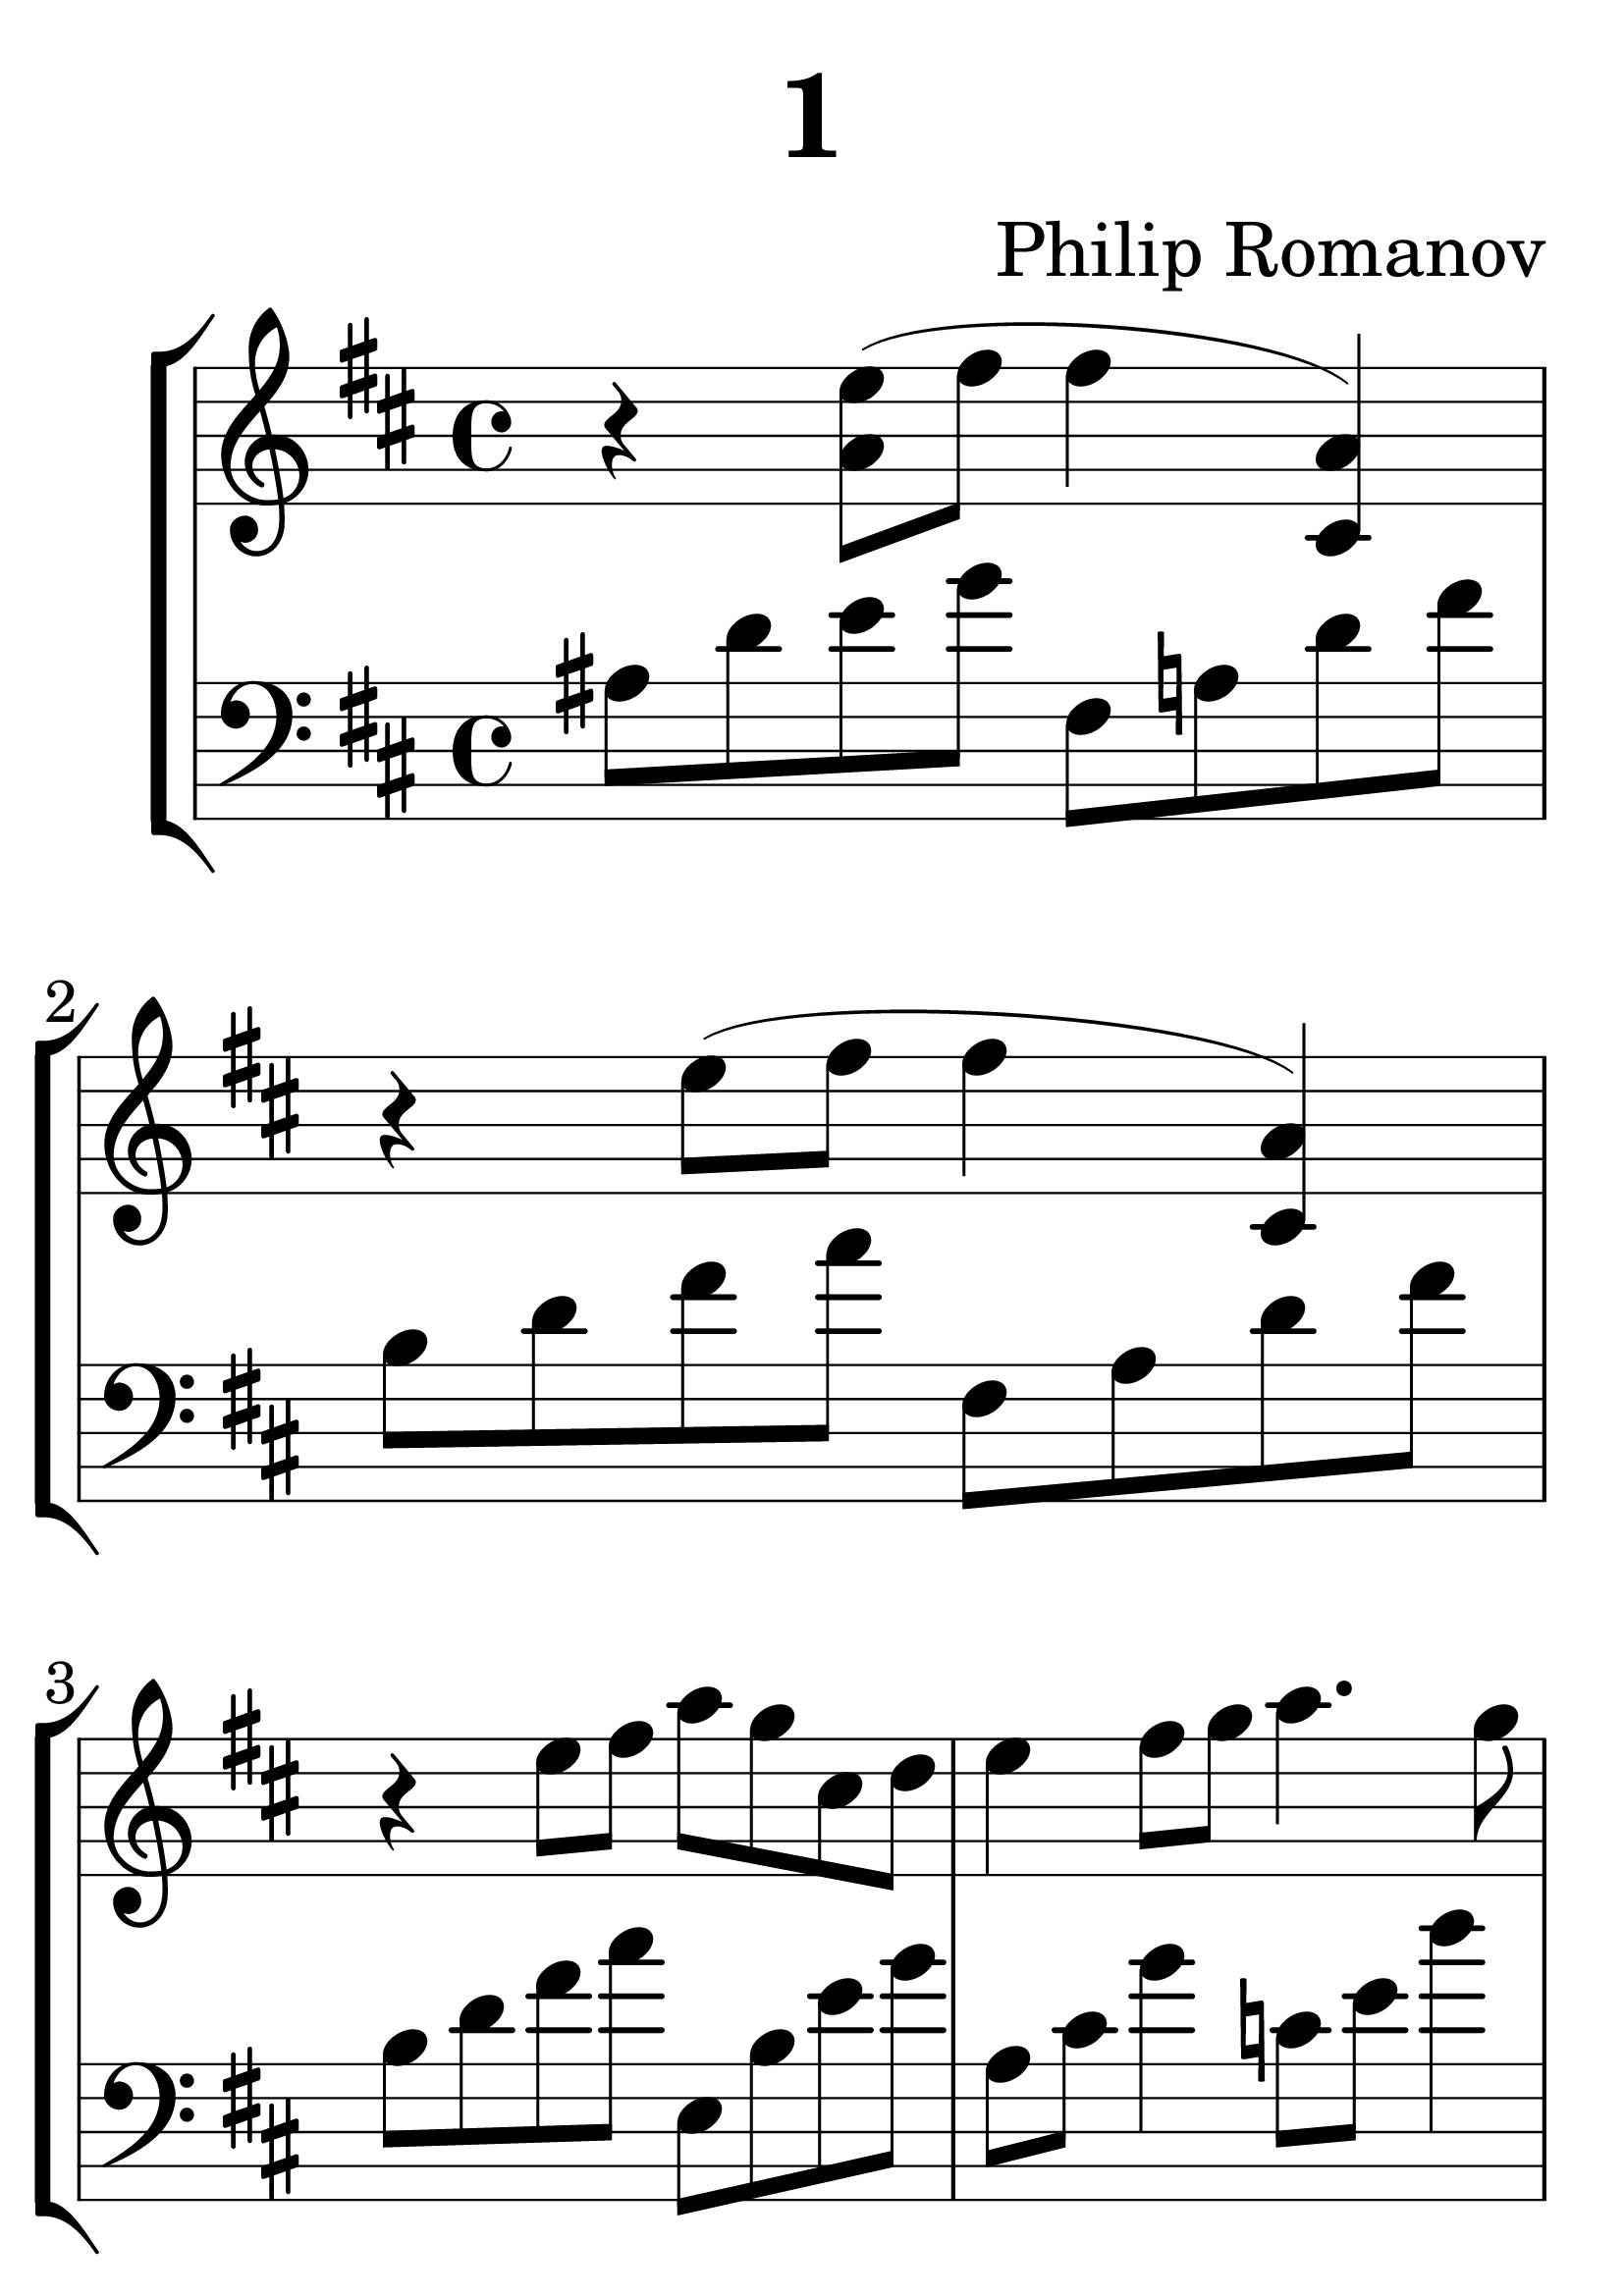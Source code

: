 % #(set-default-paper-size "quarto")
#(set-global-staff-size 50)

\header {
  title = "1"
  composer = "Philip Romanov"
  tagline = "" % remove footer
}

bassFisMinor = { \absolute { fis8 a d' fis' } }
bassBminSeven = { \absolute { b8 d' fis' a' } }
bassEmin = { \absolute { e b e' g' } }
bassEminDimSeven = { \absolute { ais8 d' e' g' }  }
bassAmaj = { \absolute { a8 cis' g'4 } }
bassCmaj = { \absolute { c'8 e' b'4 } }
bassEmaj = { \absolute { b8 dis' a'4 } }

themeA = {
  % Bar 1
  \absolute { r4 <e'' a'>8( fis'' fis''4 <cis' a'>) } |
  \bassEminDimSeven \bassFisMinor |
  % Bar 2
  \absolute { r4 e''8( fis'' fis''4 <cis' a'>) } |
  \bassBminSeven \bassFisMinor |
}

\score {
  \parallelMusic #'(voiceA voiceB) {
    % Bar 1-2
    \themeA
    % Bar 3
    r4 e8 fis a g cis, d     |
    \bassBminSeven \bassEmin |
    % Bar 4
    e4 fis8 g a4. g8    |
    \bassAmaj \bassCmaj |
    % Bar 5
    fis4 g8 a b4. a8     |
    \bassEmaj g8 d' b'4 |
    % Bar 6
    ais,2~ ais4 e'8 fis        |
    g,8 d' g d a8 d fis4 |
    % Bar 7
    fis4 e8 fis fis4 e8( fis) |
    a,8 d fis4 a,8 d fis4     |
    % Bar 8
    fis4 e8( fis fis4) e8 fis |
    a,8 d fis4 a,8 d fis4   |
    % Bar 9-10
    \themeA
    % Bar 11
    r4 e8 fis a g cis, d     |
    \bassBminSeven \bassEmin |
    % Bar 12
    e4 fis8 g b a dis, e     |
    \bassAmaj \bassCmaj |
    % Bar 13
    fis2 a4 g |
    \absolute { b8 dis' a' c'' } \bassEmin |
    % Bar 14
    fis4 b b2  |
    g,8 d' g b gis, d' e b' |
    % Bar 15
    a4 g8 fis8 g2 |
    a,8 e' a c e,, b' g' cis |
    % Bar 16
    d1  |
    fis,,8 b d b' fis,8 cis' fis gis |
  }
  \new StaffGroup <<
    \new Staff <<
      \key b\minor
      \relative c'' \voiceA
    >>
    \new Staff \relative c' {
      \key b\minor
      \clef bass \voiceB
    }
  >>
  \layout {}
  \midi{}
}